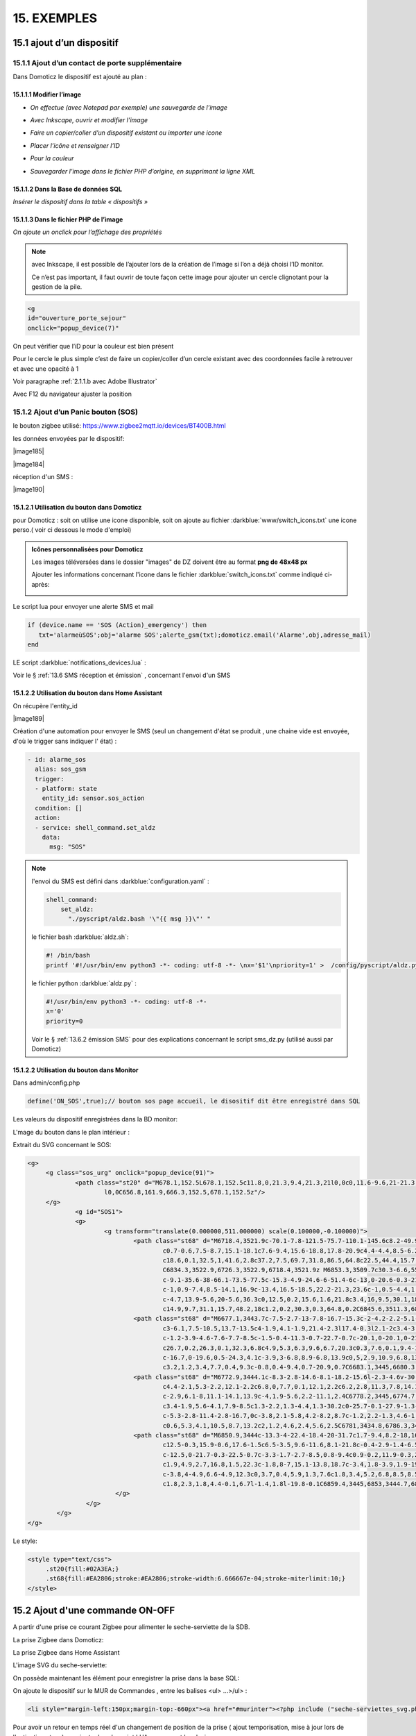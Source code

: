 15. EXEMPLES
------------
15.1 ajout d’un dispositif
^^^^^^^^^^^^^^^^^^^^^^^^^^
15.1.1 Ajout d’un contact de porte supplémentaire
=================================================
|image878|

Dans Domoticz le dispositif est ajouté au plan :

|image879|

|image880|

15.1.1.1 Modifier l’image
"""""""""""""""""""""""
-	*On effectue (avec Notepad par exemple) une sauvegarde de l’image* 

|image881|

-	*Avec Inkscape, ouvrir et modifier l’image*

|image882|

- *Faire un copier/coller d’un dispositif existant ou importer une icone*

|image883| |image884|

- *Placer l’icône et renseigner l’ID*

|image885|

- *Pour la couleur*

|image886|

- *Sauvegarder l’image dans le fichier PHP d’origine, en supprimant la ligne XML*

|image887|

15.1.1.2 Dans la Base de données SQL
""""""""""""""""""""""""""""""""""""
*Insérer le dispositif dans la table « dispositifs »*

|image888|

15.1.1.3 Dans le fichier PHP de l’image 
"""""""""""""""""""""""""""""""""""""""
*On ajoute un onclick pour l’affichage des propriétés*

.. note::

   avec Inkscape, il est possible de l’ajouter lors de la création de l’image si l’on a déjà choisi l’ID monitor.

   Ce n’est pas important, il faut ouvrir de toute façon cette image pour ajouter un cercle clignotant pour la gestion de la pile.

.. code-block::

   <g
   id="ouverture_porte_sejour"
   onclick="popup_device(7)"

|image890|

On peut vérifier que l’iD pour la couleur est bien présent

|image891|

Pour le cercle le plus simple c’est de faire un copier/coller d’un cercle existant avec des coordonnées facile à retrouver et avec une opacité à 1 

Voir paragraphe :ref:`2.1.1.b avec Adobe Illustrator`

|image892|

Avec F12 du navigateur ajuster la position

|image893| |image894|

15.1.2 Ajout d’un Panic bouton (SOS)
====================================
le bouton zigbee utilisé: https://www.zigbee2mqtt.io/devices/BT400B.html

les données envoyées par le dispositif:

|image185|

|image184|

réception d'un SMS :

|image190|

15.1.2.1 Utilisation du bouton dans Domoticz 
""""""""""""""""""""""""""""""""""""""""""""

pour Domoticz : soit on utilise une icone disponible, soit on ajoute au fichier :darkblue:`www/switch_icons.txt` une icone perso.( voir ci dessous le mode d'emploi)

|image73|

.. admonition:: Icônes personnalisées pour Domoticz

   Les images téléversées dans le dossier "images" de DZ doivent être au format **png de 48x48 px**

   |image104|

   Ajouter les informations concernant l'icone dans le fichier :darkblue:`switch_icons.txt` comme indiqué ci-après:

   |image105|

Le script lua pour envoyer une alerte SMS et mail

.. code-block::

   if (device.name == 'SOS (Action)_emergency') then 
      txt='alarmeùSOS';obj='alarme SOS';alerte_gsm(txt);domoticz.email('Alarme',obj,adresse_mail) 
   end

LE script :darkblue:`notifications_devices.lua` :

|image109|

Voir le § :ref:`13.6 SMS réception et émission` , concernant l'envoi d'un SMS

15.1.2.2 Utilisation du bouton dans Home Assistant 
""""""""""""""""""""""""""""""""""""""""""""""""""
On récupère l'entity_id 

|image189|

Création d'une automation pour envoyer le SMS (seul un changement d'état se produit , une chaine vide est envoyée, d'où le trigger sans indiquer l' état) :

.. code-block::

  - id: alarme_sos
    alias: sos_gsm
    trigger:
    - platform: state
      entity_id: sensor.sos_action
    condition: []
    action:
    - service: shell_command.set_aldz
      data:
        msg: "SOS" 

.. note:: 

   l'envoi du SMS est défini dans :darkblue:`configuration.yaml` :

   .. code-block::
      
      shell_command:
          set_aldz:
            "./pyscript/aldz.bash '\"{{ msg }}\"' "

   le fichier bash :darkblue:`aldz.sh`:

   ..  code-block::

       #! /bin/bash
       printf '#!/usr/bin/env python3 -*- coding: utf-8 -*- \nx='$1'\npriority=1' >  /config/pyscript/aldz.py

   le fichier python :darkblue:`aldz.py` :

   .. code-block::

      #!/usr/bin/env python3 -*- coding: utf-8 -*-
      x='0'
      priority=0

   Voir le § :ref:`13.6.2 émission SMS` pour des explications concernant le script sms_dz.py (utilisé aussi par Domoticz)

15.1.2.2 Utilisation du bouton dans Monitor 
"""""""""""""""""""""""""""""""""""""""""""

|image119|

Dans admin/config.php

.. code-block::

   define('ON_SOS',true);// bouton sos page accueil, le disositif dit être enregistré dans SQL

Les valeurs du dispositif enregistrées dans la BD monitor:

|image132|

L'mage du bouton dans le plan intérieur :

|image133|

Extrait du SVG concernant le SOS:

.. code-block::

   <g>
	<g class="sos_urg" onclick="popup_device(91)">
		<path class="st20" d="M678.1,152.5L678.1,152.5c11.8,0,21.3,9.4,21.3,21l0,0c0,11.6-9.6,21-21.3,21l0,0c-11.8,0-21.3-9.4-21.3-21
			l0,0C656.8,161.9,666.3,152.5,678.1,152.5z"/>
	</g>
		<g id="SOS1">
		<g>
			<g transform="translate(0.000000,511.000000) scale(0.100000,-0.100000)">
				<path class="st68" d="M6718.4,3521.9c-70.1-7.8-121.5-75.7-110.1-145.6c8.2-49.9,46.7-90.9,95.7-101.9c3.9-0.9,7.6-2.1,8.4-2.7
					c0.7-0.6,7.5-8.7,15.1-18.1c7.6-9.4,15.6-18.8,17.8-20.9c4.4-4.4,8.5-6.2,11.3-4.9c0.8,0.4,10.8,12.1,22,26.1l20.4,25.4h15.1
					c18.6,0.1,32.5,1,41.6,2.8c37.2,7.5,69.7,31.8,86.5,64.8c22.5,44.4,15.7,96.5-17.6,134c-20.3,23-50,37.9-81.6,41.1
					C6834.3,3522.9,6726.3,3522.9,6718.4,3521.9z M6853.3,3509.7c30.3-6.6,55.5-23.2,72.1-47.6c17.6-25.9,23.2-57.6,15.3-88.1
					c-9.1-35.6-38-66.1-73.5-77.5c-15.3-4.9-24.6-6-51.4-6c-13,0-20.6-0.3-21.5-0.8c-1.1-0.6-24.6-29-39.2-47.4l-1.5-2l-1.9,1.7
					c-1,0.9-7.4,8.5-14.1,16.9c-13.4,16.5-18.5,22.2-21.3,23.6c-1,0.5-4.4,1.4-7.5,2.1c-39.1,7.8-72,37-85,75.3
					c-4.7,13.9-5.6,20-5.6,36.3c0,12.5,0.2,15.6,1.6,21.8c3.4,16,9.5,30.1,18.5,43.5c7.3,10.7,21.3,24.5,32.2,31.6
					c14.9,9.7,31.1,15.7,48.2,18c1.2,0.2,30.3,0.3,64.8,0.2C6845.6,3511.3,6846.2,3511.2,6853.3,3509.7z"/>
				<path class="st68" d="M6677.1,3443.7c-7.5-2.7-13-7.8-16.7-15.3c-2-4.2-2.2-5.1-2.2-11.9c0-7,0.1-7.5,2.7-12.6
					c3-6.1,7.5-10.5,13.7-13.5c4-1.9,4.1-1.9,21.4-2.3l17.4-0.3l2.1-2c3.4-3.2,4.6-7.4,4.6-15c0-3.6-0.4-7.9-0.9-9.6
					c-1.2-3.9-4.6-7.6-7.7-8.5c-1.5-0.4-11.3-0.7-22.7-0.7c-20.1,0-20.1,0-21.6-1.6c-2-2-2-4.6-0.1-7l1.5-1.9l23.4,0.2
					c26.7,0.2,26.3,0.1,32.3,6.8c4.9,5.3,6.3,9.6,6.7,20.3c0.3,7.6,0.1,9.4-1.2,13.6c-2.2,7.2-5.1,11.1-10.5,13.8l-4.5,2.3h-14.9
					c-16.7,0-19.6,0.5-24.3,4.1c-3.9,3-6.8,8.9-6.8,13.9c0,5,2.9,10.9,6.8,13.9c4.7,3.7,7.4,4.1,26.7,4.1c9.6,0,17.9,0.2,18.6,0.4
					c3.2,1.2,3.4,7.7,0.4,9.3c-0.8,0.4-9.4,0.7-20.9,0.7C6683.1,3445,6680.3,3444.8,6677.1,3443.7z"/>
				<path class="st68" d="M6772.9,3444.1c-8.3-2.8-14.6-8.1-18.2-15.6l-2.3-4.6v-30.5v-30.5l2.3-4.6c2.9-6.1,8-11.1,14.1-13.9
					c4.4-2.1,5.3-2.2,12.1-2.2c6.8,0,7.7,0.1,12.1,2.2c6.2,2.8,11.3,7.8,14.1,13.9l2.3,4.6v30.5v30.5l-2.3,4.6
					c-2.9,6.1-8,11.1-14.1,13.9c-4,1.9-5.6,2.2-11.1,2.4C6778.2,3445,6774.7,3444.7,6772.9,3444.1z M6789.8,3432
					c3.4-1.9,5.6-4.1,7.9-8.5c1.3-2.2,1.3-4.4,1.3-30.2c0-25.7-0.1-27.9-1.3-30.2c-2.4-4.4-4.4-6.6-8.2-8.7
					c-5.3-2.8-11.4-2.8-16.7,0c-3.8,2.1-5.8,4.2-8.2,8.7c-1.2,2.2-1.3,4.6-1.5,27c-0.1,13.5-0.1,26.2,0.2,28.2
					c0.6,5.3,4.1,10.5,8.7,13.2c2,1.2,4.6,2.4,5.6,2.5C6781,3434.8,6786.3,3433.8,6789.8,3432z"/>
				<path class="st68" d="M6850.9,3444c-13.3-4-22.4-18.4-20-31.7c1.7-9.4,8.2-18,16.7-21.9c3.9-1.8,4.6-1.9,19.6-2.2
					c12.5-0.3,15.9-0.6,17.6-1.5c6.5-3.5,9.6-11.6,8.1-21.8c-0.4-2.9-1.4-6.5-2.3-8c-2.6-4.6-3.4-4.8-27.3-4.8
					c-12.5,0-21.7-0.3-22.5-0.7c-3.3-1.7-2.7-8.5,0.8-9.4c0.9-0.2,11.9-0.3,24.5-0.2l22.9,0.2l3.4,1.8c4.2,2.1,7.4,6,9.5,11.5
					c1.9,4.9,2.7,16.8,1.5,22.3c-1.8,8-7,15.1-13.8,18.7c-3.4,1.8-3.9,1.9-19.4,2.2c-17.6,0.4-19,0.8-23.6,5.7
					c-3.8,4-4.9,6.6-4.9,12.3c0,3.7,0.4,5.9,1.3,7.6c1.8,3.4,5.2,6.8,8.5,8.5c2.7,1.5,3.9,1.5,22.3,1.7l19.6,0.2l1.4,1.8
					c1.8,2.3,1.8,4.4-0.1,6.7l-1.4,1.8l-19.8-0.1C6859.4,3445,6853,3444.7,6850.9,3444z"/>
			   </g>
		   </g>
	   </g>
   </g>

Le style:

.. code-block::

   <style type="text/css">
	.st20{fill:#02A3EA;}
	.st68{fill:#EA2806;stroke:#EA2806;stroke-width:6.666667e-04;stroke-miterlimit:10;}
   </style> 

15.2 Ajout d'une commande ON-OFF
^^^^^^^^^^^^^^^^^^^^^^^^^^^^^^^^
A partir d'une prise ce courant Zigbee pour alimenter le seche-serviette de la SDB.

|image498|

La prise Zigbee dans Domoticz:

|image499|

La prise Zigbee dans Home Assistant

|image505|

L'image SVG du seche-serviette:

|image607|

On possède maintenant les élément pour enregistrer la prise dans la base SQL:

|image506|

On ajoute le dispositif sur le MUR de Commandes , entre les balises <ul> ...>/ul> :

.. code-block::

   <li style="margin-left:150px;margin-top:-660px"><a href="#murinter"><?php include ("seche-serviettes_svg.php");?></li>

Pour avoir un retour en temps réel d'un changement de position de la prise ( ajout temporisation, mise à jour lors de l'extinction,etc,...), on ajoute dans le script LUA concernant les devices:

|image608|



15.3 Réinitialisation des dispositifs dans Domoticz
^^^^^^^^^^^^^^^^^^^^^^^^^^^^^^^^^^^^^^^^^^^^^^^^^^^
.. note:: **Exemple** 

   transfert de Domoticz linux vers Domoticz Docker avec Zwave et Zigbee sous docker également, avec la reconnaissance automatique MQTT

   |image895|

Dans ce cas tous les dispositifs changent d’idx dans Domoticz, il faut mettre à jour la table de la base de données : « dispositifs »
.
Pour préparer le travail, faire une copie de la table « dispositifs en l’exportant

|image896|

Modifier le fichier exporté 

|image897|

Importer la nouvelle table  |image898|

**Faire correspondre les nouveaux « idx » de Domoticz avec les « idm « de monitor.**

Dans le fichier de configuration, modifier le nom de la table et la nouvelle IP de Domoticz :

.. code-block::

   define('DISPOSITIFS', 'Dispositifs');
   define('URLDOMOTIC', 'http://192.168.1.76:8086/');//url

.. |image73| image:: ../media/image73.webp
   :width: 400px
.. |image104| image:: ../media/image104.webp
   :width: 400px
.. |image105| image:: ../media/image105.webp
   :width: 400px
.. |image109| image:: ../media/image109.webp
   :width: 700px
.. |image119| image:: ../media/image119.webp
   :width: 479px
.. |image132| image:: ../media/image132.webp
   :width: 427px
.. |image133| image:: ../media/image133.webp
   :width: 422px
.. |image184 image:: ../media/image184.webp
   :width: 454px
.. |image185 image:: ../media/image185.webp
   :width: 516px
.. |image189 image:: ../media/image189.webp
   :width: 400px
.. |image498| image:: ../media/image498.webp
   :width: 400px
.. |image499| image:: ../media/image499.webp
   :width: 400px
.. |image505| image:: ../media/image505.webp
   :width: 400px
.. |image506| image:: ../media/image506.webp
   :width: 413px
.. |image607| image:: ../media/image607.webp
   :width: 700px
.. |image608| image:: ../media/image608.webp
   :width: 700px
.. |image878| image:: ../media/image878.webp
   :width: 350px
.. |image879| image:: ../media/image879.webp
   :width: 348px
.. |image880| image:: ../media/image880.webp
   :width: 528px
.. |image881| image:: ../media/image881.webp
   :width: 665px
.. |image882| image:: ../media/image882.webp
   :width: 356px
.. |image883| image:: ../media/image883.webp
   :width: 306px
.. |image884| image:: ../media/image884.webp
   :width: 198px
.. |image885| image:: ../media/image885.webp
   :width: 502px
.. |image886| image:: ../media/image886.webp
   :width: 549px
.. |image887| image:: ../media/image887.webp
   :width: 604px
.. |image888| image:: ../media/image888.webp
   :width: 617px
.. |image890| image:: ../media/image890.webp
   :width: 291px
.. |image891| image:: ../media/image891.webp
   :width: 560px
.. |image892| image:: ../media/image892.webp
   :width: 656px
.. |image893| image:: ../media/image893.webp
   :width: 285px
.. |image894| image:: ../media/image894.webp
   :width: 268px
.. |image895| image:: ../media/image895.webp
   :width: 700px
.. |image896| image:: ../media/image896.webp
   :width: 563px
.. |image897| image:: ../media/image897.webp
   :width: 392px
.. |image898| image:: ../media/image898.webp
   :width: 180px
.. |image1385 image:: ../img/image1385.webp
   :width: 300px
